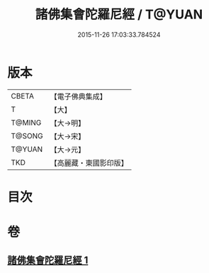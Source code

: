 #+TITLE: 諸佛集會陀羅尼經 / T@YUAN
#+DATE: 2015-11-26 17:03:33.784524
* 版本
 |     CBETA|【電子佛典集成】|
 |         T|【大】     |
 |    T@MING|【大→明】   |
 |    T@SONG|【大→宋】   |
 |    T@YUAN|【大→元】   |
 |       TKD|【高麗藏・東國影印版】|

* 目次
* 卷
** [[file:KR6j0576_001.txt][諸佛集會陀羅尼經 1]]
